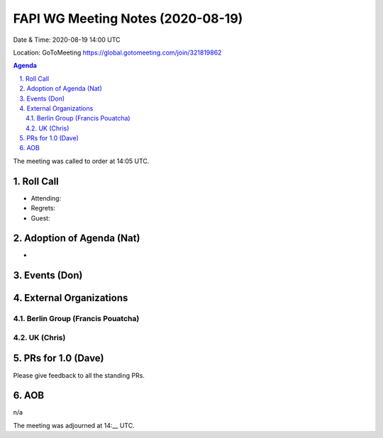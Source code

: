 ============================================
FAPI WG Meeting Notes (2020-08-19) 
============================================
Date & Time: 2020-08-19 14:00 UTC

Location: GoToMeeting https://global.gotomeeting.com/join/321819862

.. sectnum:: 
   :suffix: .


.. contents:: Agenda

The meeting was called to order at 14:05 UTC. 

Roll Call 
===========
* Attending: 
* Regrets: 
* Guest: 

Adoption of Agenda (Nat)
===========================
* 

Events (Don)
======================


External Organizations
========================
Berlin Group (Francis Pouatcha)
---------------------------------

UK (Chris)
-------------


PRs for 1.0 (Dave)
====================

Please give feedback to all the standing PRs. 



AOB
==========================
n/a

The meeting was adjourned at 14:__ UTC.